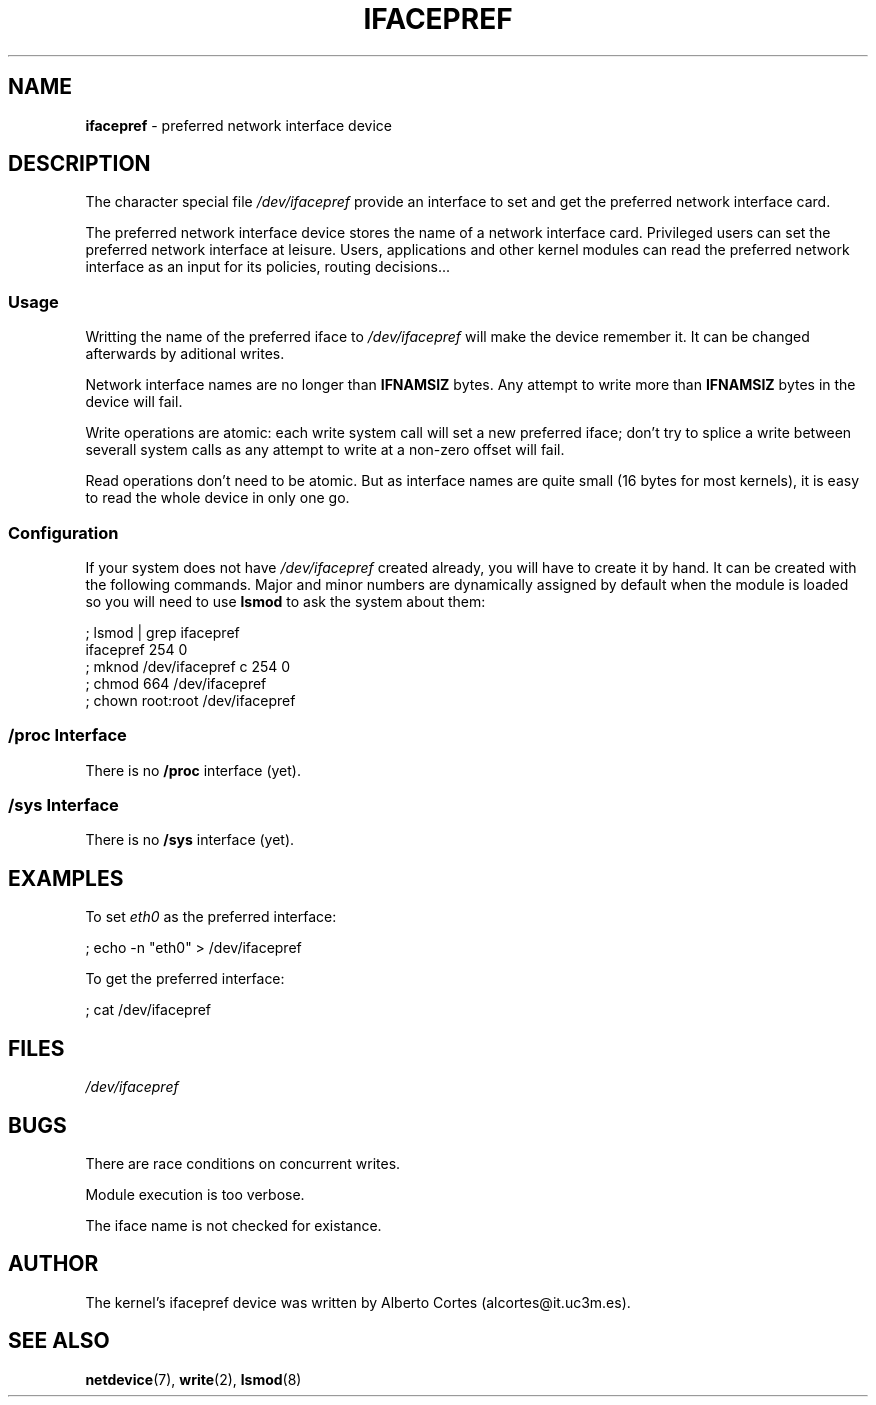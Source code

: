 .\" nroff source of ifacepref manpage
.\" alcortes@it.uc3m.es 2009-04-12
.\"
.\" groff -man ifacepref.4 | col -b > ifacepref_manpage.txt
.\" groff -man -Tps ifacepref.4 > ifacepref_manpage.ps
.\" groff -man -Tps ifacepref.4 | ps2pdf - - > ifacepref_manpage.pdf
.\" groff -man -Thtml ifacepref.4 > ifacepref_manpage.html
.\"
.TH IFACEPREF 4 2009-04-12 "Linux" "Linux Programmer's Manual"
.SH NAME
\fBifacepref\fP \- preferred network interface device
.SH DESCRIPTION
The character special file \fI/dev/ifacepref\fP provide
an interface to set and get the preferred network interface
card.
.LP
The preferred network interface device stores the name of
a network interface card. Privileged users can set the
preferred network interface at leisure. Users, applications and
other kernel modules can read the preferred network interface
as an input for its policies, routing decisions...
.SS Usage
Writting the name of the preferred iface to \fI/dev/ifacepref\fP
will make the device remember it. It can be changed afterwards by
aditional writes.
.LP
Network interface names are no longer than \fBIFNAMSIZ\fP bytes. Any attempt to
write more than \fBIFNAMSIZ\fP bytes in the device will fail.
.LP
Write operations are atomic: each write system call will set a
new preferred iface; don't try to splice a write between severall
system calls as any attempt to write at a non-zero offset
will fail.
.LP
Read operations don't need to be atomic. But as interface names are quite
small (16 bytes for most kernels), it is easy to read the whole device
in only one go.
.SS Configuration
If your system does not have
\fI/dev/ifacepref\fP created already, you will
have to create it by hand. It can be created with the following commands.
Major and minor numbers are dynamically
assigned by default when the module is loaded so you will need to
use \fBlsmod\fP to ask the system about them:

.nf
    ; lsmod | grep ifacepref
    ifacepref             254  0
    ; mknod /dev/ifacepref c 254 0
    ; chmod 664 /dev/ifacepref
    ; chown root:root /dev/ifacepref
.fi

.SS "/proc Interface"
There is no \fB/proc\fP interface (yet).
.SS "/sys Interface"
There is no \fB/sys\fP interface (yet).
.SH EXAMPLES
To set \fIeth0\fP as the preferred interface:

.nf
    ; echo -n "eth0" > /dev/ifacepref
.fi

To get the preferred interface:

.nf
    ; cat /dev/ifacepref
.fi

.SH FILES
.I /dev/ifacepref
.SH BUGS
There are race conditions on concurrent writes.
.LP
Module execution is too verbose.
.LP
The iface name is not checked for existance.
.SH AUTHOR
The kernel's ifacepref device was written by
Alberto Cortes (alcortes@it.uc3m.es).
.SH "SEE ALSO"
\fBnetdevice\fP(7), \fBwrite\fP(2), \fBlsmod\fP(8)

